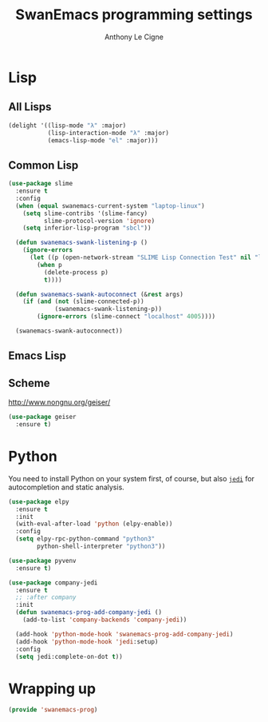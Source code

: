#+TITLE: SwanEmacs programming settings
#+AUTHOR: Anthony Le Cigne

* Table of contents                                            :toc:noexport:
- [[#lisp][Lisp]]
  - [[#all-lisps][All Lisps]]
  - [[#common-lisp][Common Lisp]]
  - [[#emacs-lisp][Emacs Lisp]]
  - [[#scheme][Scheme]]
- [[#python][Python]]
- [[#wrapping-up][Wrapping up]]

* Lisp

** All Lisps

#+BEGIN_SRC emacs-lisp :tangle yes
  (delight '((lisp-mode "λ" :major)
             (lisp-interaction-mode "λ" :major)
             (emacs-lisp-mode "el" :major)))

#+END_SRC

** Common Lisp

#+BEGIN_SRC emacs-lisp :tangle yes
  (use-package slime
    :ensure t
    :config
    (when (equal swanemacs-current-system "laptop-linux")
      (setq slime-contribs '(slime-fancy)
            slime-protocol-version 'ignore)
      (setq inferior-lisp-program "sbcl"))

    (defun swanemacs-swank-listening-p ()
      (ignore-errors
        (let ((p (open-network-stream "SLIME Lisp Connection Test" nil "localhost" 4005)))
          (when p
            (delete-process p)
            t))))

    (defun swanemacs-swank-autoconnect (&rest args)
      (if (and (not (slime-connected-p))
               (swanemacs-swank-listening-p))
          (ignore-errors (slime-connect "localhost" 4005))))

    (swanemacs-swank-autoconnect))
#+END_SRC

** Emacs Lisp
** Scheme

http://www.nongnu.org/geiser/

#+BEGIN_SRC emacs-lisp :tangle yes
  (use-package geiser
    :ensure t)
#+END_SRC

* Python

You need to install Python on your system first, of course, but also
[[https://github.com/davidhalter/jedi][=jedi=]] for autocompletion and static analysis.

#+BEGIN_SRC emacs-lisp :tangle yes
  (use-package elpy
    :ensure t
    :init
    (with-eval-after-load 'python (elpy-enable))
    :config
    (setq elpy-rpc-python-command "python3"
          python-shell-interpreter "python3"))
#+END_SRC

#+BEGIN_SRC emacs-lisp :tangle yes
  (use-package pyvenv
    :ensure t)
#+END_SRC

#+BEGIN_SRC emacs-lisp :tangle yes
  (use-package company-jedi
    :ensure t
    ;; :after company
    :init
    (defun swanemacs-prog-add-company-jedi ()
      (add-to-list 'company-backends 'company-jedi))

    (add-hook 'python-mode-hook 'swanemacs-prog-add-company-jedi)
    (add-hook 'python-mode-hook 'jedi:setup)
    :config
    (setq jedi:complete-on-dot t))
#+END_SRC

* Wrapping up

#+BEGIN_SRC emacs-lisp :tangle yes
  (provide 'swanemacs-prog)
#+END_SRC
